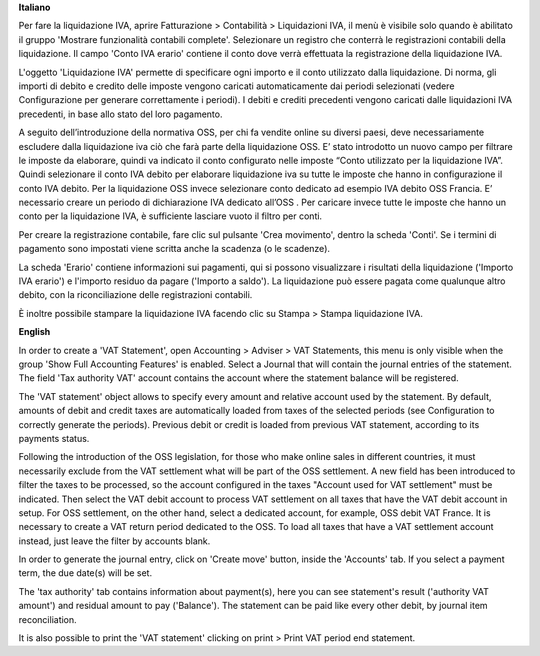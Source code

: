 **Italiano**

Per fare la liquidazione IVA, aprire Fatturazione > Contabilità > Liquidazioni IVA, il menù è visibile solo quando è abilitato il gruppo 'Mostrare funzionalità contabili complete'.
Selezionare un registro che conterrà le registrazioni contabili della liquidazione.
Il campo 'Conto IVA erario' contiene il conto dove verrà effettuata la registrazione della liquidazione IVA.

L'oggetto 'Liquidazione IVA' permette di specificare ogni importo e il conto utilizzato dalla liquidazione.
Di norma, gli importi di debito e credito delle imposte vengono caricati automaticamente dai periodi selezionati
(vedere Configurazione per generare correttamente i periodi).
I debiti e crediti precedenti vengono caricati dalle liquidazioni IVA precedenti, in base allo stato del loro pagamento.

A seguito dell’introduzione della normativa OSS, per chi fa vendite online su diversi paesi, deve necessariamente escludere dalla liquidazione iva ciò che farà parte della liquidazione OSS.
E’ stato introdotto un nuovo campo per filtrare le imposte da elaborare, quindi va indicato il conto configurato nelle imposte  “Conto utilizzato per la liquidazione IVA”.
Quindi selezionare il conto IVA debito per elaborare liquidazione iva su tutte le imposte che hanno in configurazione il conto IVA debito.  Per la liquidazione OSS invece selezionare conto  dedicato ad esempio IVA debito OSS Francia.
E’ necessario creare un periodo di dichiarazione IVA dedicato all’OSS .
Per caricare invece tutte le imposte che hanno un conto per la liquidazione IVA, è sufficiente lasciare vuoto il filtro per conti.

Per creare la registrazione contabile, fare clic sul pulsante 'Crea movimento', dentro la scheda 'Conti'.
Se i termini di pagamento sono impostati viene scritta anche la scadenza (o le scadenze).

La scheda 'Erario' contiene informazioni sui pagamenti,
qui si possono visualizzare i risultati della liquidazione ('Importo IVA erario')
e l'importo residuo da pagare ('Importo a saldo').
La liquidazione può essere pagata come qualunque altro debito, con la riconciliazione delle registrazioni contabili.

È inoltre possibile stampare la liquidazione IVA facendo clic su Stampa > Stampa liquidazione IVA.

**English**

In order to create a 'VAT Statement', open Accounting > Adviser > VAT Statements, this menu is only visible when the group 'Show Full Accounting Features' is enabled.
Select a Journal that will contain the journal entries of the statement.
The field 'Tax authority VAT' account contains the account where the statement balance will be registered.

The 'VAT statement' object allows to specify every amount and relative account
used by the statement.
By default, amounts of debit and credit taxes are automatically loaded
from taxes of the selected periods (see Configuration to correctly generate the periods).
Previous debit or credit is loaded from previous VAT statement, according
to its payments status.

Following the introduction of the OSS legislation, for those who make online sales in different countries, it must necessarily exclude from the VAT settlement what will be part of the OSS settlement.
A new field has been introduced to filter the taxes to be processed, so the account configured in the taxes "Account used for VAT settlement" must be indicated.
Then select the VAT debit account to process VAT settlement on all taxes that have the VAT debit account in setup.
For OSS settlement, on the other hand, select a dedicated account, for example, OSS debit VAT France. It is necessary to create a VAT return period dedicated to the OSS.
To load all taxes that have a VAT settlement account instead, just leave the filter by accounts blank.

In order to generate the journal entry, click on 'Create move' button, inside the 'Accounts' tab.
If you select a payment term, the due date(s) will be set.

The 'tax authority' tab contains information about payment(s),
here you can see statement's result ('authority VAT amount') and residual
amount to pay ('Balance').
The statement can be paid like every other debit, by journal item
reconciliation.

It is also possible to print the 'VAT statement' clicking on print > Print VAT period end statement.

